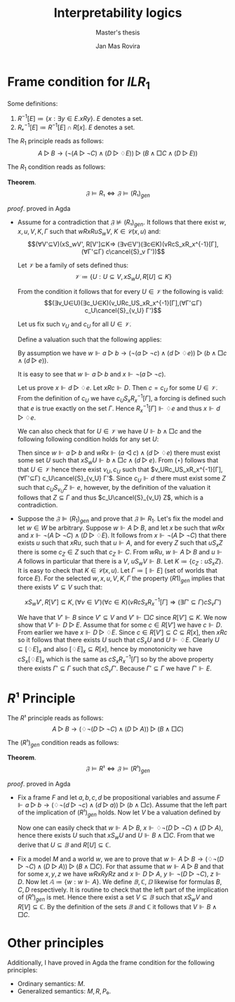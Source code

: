 #+latex_compiler: xelatex
#+latex_class: article
#+options: toc:nil num:nil
#+title: Interpretability logics
#+author: Jan Mas Rovira
#+subtitle: Master's thesis

#+latex_header: \usepackage{unicode-math}
#+latex_header: \usepackage{fontspec}
#+latex_header: \usepackage[x11names, table]{xcolor}
#+latex_header: \usepackage[margin=2.5cm]{geometry}
#+latex_header: \usepackage{lmodern}
#+latex_header: \setmonofont{FreeMono}
#+latex_header: \usepackage{cancel}

#+latex_header: \hypersetup{colorlinks=true,urlcolor=DodgerBlue4,linkcolor=Firebrick4,citecolor=Green4}
#+latex_header: \newcommand{\ie}[0]{i.e.\ }
#+latex_header: \newcommand{\todo}[0]{\textcolor{red}{pending}}
#+latex_header: \newcommand{\pend}[0]{\textcolor{Tomato3}{pending }}
#+latex_header: \newcommand{\ok}[0]{\textcolor{DeepSkyBlue4}{solved }}
#+macro: color @@latex:{\color{$1}@@$2@@latex:}@@
#+macro: red @@latex:{\color{red}@@$1@@latex:}@@

* Frame condition for $ILR_1$
  Some definitions:
  1. $R^{-1}[E] ≔ \{x : ∃y∈E. xRy\}$. $E$ denotes a set.
  2. $Rₓ^{-1}[E]≔R^{-1}[E]∩R[x]$. $E$ denotes a set.

  The $R_1$ principle reads as follows:
  \[A ▷ B → (¬(A ▷ ¬C)∧ (D▷♢E))▷(B∧□C∧(D▷E))\]

  The $R_1$ condition reads as follows:
  \begin{flalign*}
  &wRxRuS_wV, K∈𝒞(x,u),Γ \\
  ⇒\ & (∃V'⊆V)(xS_wV',R[V']⊆K,(∀v∈V')(∀c∈K)(vRcSₓRₓ^{-1}[Γ]⇒(∃Γ'⊆Γ)cS_vΓ'))
  \end{flalign*}

  *Theorem*.
  $$𝔉⊨R₁⇔𝔉⊨(R₁)_{gen}$$

  /proof/.
  {{{red(proved in Agda)}}}
  # 1. If $𝔉⊭(R₁)_{gen}$ then $𝔉⊬R$ \pend.
  - \boxed{⇒} Assume for a contradiction that $𝔉⊭(R₁)_{gen}$. It follows that there exist $w,x,u,V,K,Γ$ such that $wRxRuS_wV$, $K∈𝒞(x,u)$ and: \[(∀V'⊆V)(xS_wV',
    R[V']⊆K⇒ (∃v∈V')(∃c∈K)(vRcS_xR_x^{-1}[Γ], (∀Γ'⊆Γ) c\cancel{S}_v Γ'))\]

    Let $𝒱$ be a family of sets defined thus:
    \[𝒱≔ \{U : U⊆V, xS_wU,R[U]⊆K\}\]

    From the condition it follows that for every $U∈𝒱$ the following is valid:
    \[(∃v_U∈U)(∃c_U∈K)(v_URc_US_xR_x^{-1}[Γ],(∀Γ'⊆Γ) c_U\cancel{S}_{v_U} Γ')\]

    Let us fix such $v_U$ and $c_U$ for all $U∈𝒱$.

    Define a valuation such that the following applies:
    \begin{flalign*}
    [⊩a] &= \{u\} \\
    [⊩b] &= V \\
    [⊩c] &= K \\
    [⊩d] &= \{c_U:U∈𝒱\} \\
    [⊩e] &= Γ
    \end{flalign*}

    By assumption we have $w ⊩ a ▷ b → (¬(a▷¬c)∧(d▷♢e))▷(b∧□c∧(d▷e))$.

    It is easy to see that $w ⊩ a ▷ b$ and $x ⊩ ¬(a ▷ ¬c)$.

    Let us prove $x ⊩ d▷♢e$. Let $xRc⊩ D$. Then $c = c_U$ for some $U ∈ 𝒱$. From
    the definition of $c_U$ we have $c_U S_x R_x^{−1} [Γ]$, a forcing is defined
    such that $e$ is true exactly on the set $Γ$. Hence $R_x^{-1}[Γ]⊩♢e$ and thus
    $x ⊩ d▷♢e$.

    We can also check that for $U ∈ 𝒱$ we have $U⊩ b ∧ □c$ and the following
    following condition holds for any set $U$:
    \begin{flalign*}
      (⋆)\ xS_wU ,U⊩ b ∧ □c⇒U∈ 𝒱
    \end{flalign*}
    Then since $w⊩a▷b$ and $wRx⊩(a◁c)∧(d▷♢e)$ there must exist some set $U$
    such that $xS_wU⊩b∧□c∧(d▷e)$. From $(⋆)$ follows that that $U∈𝒱$ hence
    there exist $v_U,c_U$ such that $v_URc_US_xR_x^{-1}[Γ],(∀Γ'⊆Γ)
    c_U\cancel{S}_{v_U} Γ'$. Since $c_U⊩d$ there must exist some $Z$ such that
    $c_US_{v_U}Z⊩e$, however, by the definition of the valuation it follows
    that $Z⊆Γ$ and thus $c_U\cancel{S}_{v_U} Z$, which is a contradiction.
  - \boxed{⇐} Suppose the $𝔉⊫ (R_1)_{gen}$ and prove that $𝔉⊫R_1$. Let's fix the
    model and let $w ∈ W$ be arbitrary. Suppose $w⊩ A ▷B$, and let $x$ be such
    that $wRx$ and $x⊩ ¬(A ▷ ¬C) ∧ (D ▷ ♢E)$. It follows from $x ⊩¬(A ▷¬C)$ that
    there exists $u$ such that $xRu$, such that $u⊩A$, and for every $Z$ such
    that $uS_x Z$ there is some $c_Z ∈ Z$ such that $c_Z ⊩C$. From $wRu$, $w⊩
    A▷ B$ and $u⊩ A$ follows in particular that there is a $V$, $uS_w V ⊩B$.
    Let $K ≔ \{c_Z: uS_x Z\}$. It is easy to check that $K ∈ 𝒞(x, u)$. Let $Γ ≔
    [⊩E]$ (set of worlds that force $E$). For the selected $w, x, u, V, K, Γ$
    the property $(R 1)_{gen}$ implies that there exists $V' ⊆ V$ such that:

    \[xS_wV',R[V']⊆K ,(∀v∈V')(∀c∈K)(vRcS_xR_x^{-1}[Γ]⇒(∃Γ'⊆Γ)cS_vΓ')\]

    We have that $V' ⊩B$ since $V'⊆V$ and $V'⊩□ C$ since $R[V']⊆K$. We now show
    that $V'⊩ D▷ E$. Assume that for some $c ∈ R [V']$ we have $c⊩ D$. From
    earlier we have $x⊩ D ▷ ♢E$. Since $c ∈ R [V '] ⊆ C ⊆ R [x]$, then $xRc$ so
    it follows that there exists $U$ such that $cS_x U$ and $U⊩♢E$. Clearly
    $U⊆[♢E]_x$ and also $[♢E]_x⊆R[x]$, hence by monotonicity we have
    $cS_x[♢E]_x$ which is the same as $cS_x R_x^{−1}[Γ]$ so by the above
    property there exists $Γ'⊆Γ$ such that $cS_v Γ'$. Because $Γ'⊆Γ$ we have
    $Γ'⊩E$.

# \newpage
* $R¹$ Principle

  The $R¹$ principle reads as follows:
  \[A ▷ B → (♢¬(D ▷ ¬C)∧ (D▷A))▷(B∧□C)\]

  The $(R¹)_{gen}$ condition reads as follows:
  \begin{flalign*}
  &∀w,x,y,z,𝔸,𝔹,ℂ,𝔻. \\
  &wRxRyRz, \\
  & (∀u.Rwu,u∈𝔸⇒∃V.SwuV,V⊆𝔹), & \text{ensures } w⊩A▷B \\
  & (∀u.Rxu,u∈𝔻⇒∃V.SxuV,V⊆𝔸), & \text{ensures } x⊩D▷A \\
  & (∀V.SyzV⇒∃v.v∈V,v∈ℂ),       &  \text{ensures } y⊩¬(D▷¬C) \\
  & z∈𝔻 \\
  ⇒\ & ∃V⊆𝔹.xS_wV,R[V]⊆ℂ
  \end{flalign*}

   *Theorem*.
  $$𝔉⊨R¹⇔𝔉⊨(R¹)_{gen}$$

  /proof/.
  {{{red(proved in Agda)}}}
  - \boxed{⇒} Fix a frame $F$ and let $a,b,c,d$ be propositional variables and
    assume $F⊩a ▷ b → (♢¬(d ▷ ¬c)∧ (d▷a))▷(b∧□c)$. Assume that the left part of
    the implication of $(R¹)_{gen}$ holds. Now let $V$ be a valuation defined by
    \begin{flalign*}
     V(u)⊩a &⇔ u∈𝔸 \\
     V(u)⊩b &⇔ u∈𝔹 \\
     V(u)⊩c &⇔ u∈ℂ \\
     V(u)⊩d &⇔ u∈𝔻
    \end{flalign*}
    Now one can easily check that $w⊩A▷B$, $x⊩♢¬(D▷¬C)∧(D▷A)$, hence there exists $U$
    such that $xS_wU$ and $U⊩B∧□C$. From that we derive that $U⊆𝔹$ and $R[U]⊆ℂ$.
  - \boxed{⇐} Fix a model $M$ and a world $w$, we are to prove that $w⊩A ▷ B →
    (♢¬(D ▷ ¬C)∧ (D▷A))▷(B∧□C)$. For that assume that $w⊩A▷B$ and that for some
    $x,y,z$ we have $wRxRyRz$ and $x⊩D▷A$, $y⊩¬(D▷¬C)$, $z⊩D$. Now let
    $𝔸≔\{w:w⊩A\}$. We define $𝔹,ℂ,𝔻$ likewise for formulas $B,C,D$ respectively.
    It is routine to check that the left part of the implication of $(R¹)_{gen}$
    is met. Hence there exist a set $V⊆𝔹$ such that $xS_wV$ and $R[V]⊆ℂ$. By the
    definition of the sets $𝔹$ and $ℂ$ it follows that $V⊩B∧□C$.

* Other principles
  Additionally, I have proved in Agda the frame condition for the following
  principles:
  - Ordinary semantics: $M$.
  - Generalized semantics: $M,R,P₀$.
